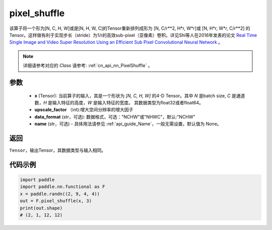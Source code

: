 .. _cn_api_nn_functional_pixel_shuffle:


pixel_shuffle
-------------------------------

.. py:function:: paddle.nn.functional.pixel_shuffle(x, upscale_factor, data_format="NCHW", name=None)
该算子将一个形为[N, C, H, W]或是[N, H, W, C]的Tensor重新排列成形为 [N, C/r**2, H*r, W*r]或 [N, H*r, W*r, C/r**2]  的Tensor。这样做有利于实现步长（stride）为1/r的高效sub-pixel（亚像素）卷积。详见Shi等人在2016年发表的论文 `Real Time Single Image and Video Super Resolution Using an Efficient Sub Pixel Convolutional Neural Network <https://arxiv.org/abs/1609.05158v2>`_ 。

.. note::
   详细请参考对应的 `Class` 请参考: :ref:`cn_api_nn_PixelShuffle` 。

参数
:::::::::
    - **x** (Tensor): 当前算子的输入，其是一个形状为 `[N, C, H, W]` 的4-D Tensor。其中 `N` 是batch size, `C` 是通道数，`H` 是输入特征的高度，`W` 是输入特征的宽度。 其数据类型为float32或者float64。
    - **upscale_factor** （int):增大空间分辨率的增大因子
    - **data_format** (str，可选): 数据格式，可选："NCHW"或"NHWC"，默认:"NCHW"
    - **name** (str，可选) - 具体用法请参见  :ref:`api_guide_Name`，一般无需设置，默认值为 None。

返回
:::::::::
``Tensor``，输出Tensor，其数据类型与输入相同。

代码示例
:::::::::

.. code-block:: python
        
    import paddle
    import paddle.nn.functional as F
    x = paddle.randn((2, 9, 4, 4))
    out = F.pixel_shuffle(x, 3)
    print(out.shape) 
    # (2, 1, 12, 12)
